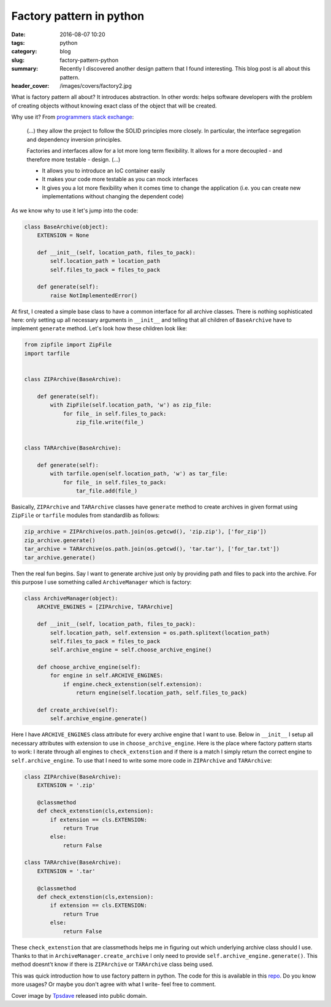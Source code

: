 Factory pattern in python
#########################

:date: 2016-08-07 10:20
:tags: python
:category: blog
:slug: factory-pattern-python
:summary: Recently I discovered another design pattern that I found interesting. This blog post is all about this pattern.
:header_cover: /images/covers/factory2.jpg

What is factory pattern all about? It introduces abstraction.
In other words: helps software developers with the problem
of creating objects without knowing exact class of the object that will be created.

Why use it? From `programmers stack exchange <http://programmers.stackexchange.com/questions/253254/why-should-i-use-a-factory-class-instead-of-direct-object-construction>`_:

  (...) they allow the project to follow the SOLID principles more closely. In particular, the interface segregation and dependency inversion principles.

  Factories and interfaces allow for a lot more long term flexibility. It allows for a more decoupled - and therefore more testable - design. (...)

  * It allows you to introduce an IoC container easily

  * It makes your code more testable as you can mock interfaces

  * It gives you a lot more flexibility when it comes time to change the application (i.e. you can create new implementations without changing the dependent code)

As we know why to use it let's jump into the code:

.. code-block:: python

  class BaseArchive(object):
      EXTENSION = None

      def __init__(self, location_path, files_to_pack):
          self.location_path = location_path
          self.files_to_pack = files_to_pack

      def generate(self):
          raise NotImplementedError()

At first, I created a simple base class to have a common interface for all archive classes.
There is nothing sophisticated here: only setting up all necessary arguments in
``__init__`` and telling that all children of ``BaseArchive`` have to implement ``generate``
method. Let's look how these children look like:

.. code-block:: python

    from zipfile import ZipFile
    import tarfile


    class ZIPArchive(BaseArchive):

        def generate(self):
            with ZipFile(self.location_path, 'w') as zip_file:
                for file_ in self.files_to_pack:
                    zip_file.write(file_)


    class TARArchive(BaseArchive):

        def generate(self):
            with tarfile.open(self.location_path, 'w') as tar_file:
                for file_ in self.files_to_pack:
                    tar_file.add(file_)

Basically, ``ZIPArchive`` and ``TARArchive`` classes have ``generate`` method to create
archives in given format using ``ZipFile`` or ``tarfile`` modules from standardlib as
follows:

.. code-block:: python

    zip_archive = ZIPArchive(os.path.join(os.getcwd(), 'zip.zip'), ['for_zip'])
    zip_archive.generate()
    tar_archive = TARArchive(os.path.join(os.getcwd(), 'tar.tar'), ['for_tar.txt'])
    tar_archive.generate()

Then the real fun begins. Say I want to generate archive just only by providing path
and files to pack into the archive. For this purpose I use something called ``ArchiveManager``
which is factory:

.. code-block:: python

  class ArchiveManager(object):
      ARCHIVE_ENGINES = [ZIPArchive, TARArchive]

      def __init__(self, location_path, files_to_pack):
          self.location_path, self.extension = os.path.splitext(location_path)
          self.files_to_pack = files_to_pack
          self.archive_engine = self.choose_archive_engine()

      def choose_archive_engine(self):
          for engine in self.ARCHIVE_ENGINES:
              if engine.check_extenstion(self.extension):
                  return engine(self.location_path, self.files_to_pack)

      def create_archive(self):
          self.archive_engine.generate()

Here I have ``ARCHIVE_ENGINES`` class attribute for every archive engine that I
want to use. Below in ``__init__`` I setup all necessary attributes with extension
to use in ``choose_archive_engine``. Here is the place where factory pattern starts
to work: I iterate through all engines to ``check_extenstion`` and if there is a match
I simply return the correct engine to ``self.archive_engine``. To use that I need to write
some more code in ``ZIPArchive`` and ``TARArchive``:

.. code-block:: python

    class ZIPArchive(BaseArchive):
        EXTENSION = '.zip'

        @classmethod
        def check_extenstion(cls,extension):
            if extension == cls.EXTENSION:
                return True
            else:
                return False

    class TARArchive(BaseArchive):
        EXTENSION = '.tar'

        @classmethod
        def check_extenstion(cls,extension):
            if extension == cls.EXTENSION:
                return True
            else:
                return False

These ``check_extenstion`` that are classmethods helps me in figuring out which
underlying archive class should I use. Thanks to that in ``ArchiveManager.create_archive``
I only need to provide ``self.archive_engine.generate()``. This method doesnt't know
if there is ``ZIPArchive`` or ``TARArchive`` class being used.

This was quick introduction how to use factory pattern in python. The code for this
is available in this `repo <https://github.com/krzysztofzuraw/personal-blog-projects/tree/master/factory_pattern>`_. Do you know more
usages? Or maybe you don't agree with what I write- feel free to comment.

Cover image by `Tpsdave <https://pixabay.com/pl/users/tpsdave-12019/>`_  released into public domain.
